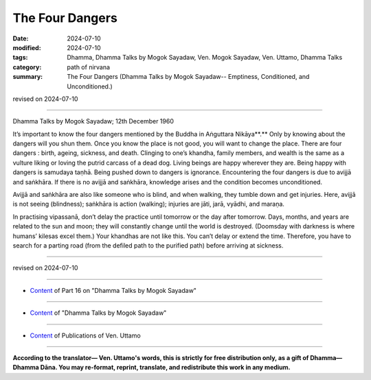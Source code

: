 ===========================================
The Four Dangers
===========================================

:date: 2024-07-10
:modified: 2024-07-10
:tags: Dhamma, Dhamma Talks by Mogok Sayadaw, Ven. Mogok Sayadaw, Ven. Uttamo, Dhamma Talks
:category: path of nirvana
:summary: The Four Dangers (Dhamma Talks by Mogok Sayadaw-- Emptiness, Conditioned, and Unconditioned.)

revised on 2024-07-10

------

Dhamma Talks by Mogok Sayadaw; 12th December 1960

It’s important to know the four dangers mentioned by the Buddha in Aṅguttara Nikāya**.** Only by knowing about the dangers will you shun them. Once you know the place is not good, you will want to change the place. There are four dangers : birth, ageing, sickness, and death. Clinging to one’s khandha, family members, and wealth is the same as a vulture liking or loving the putrid carcass of a dead dog. Living beings are happy wherever they are. Being happy with dangers is samudaya taṇhā. Being pushed down to dangers is ignorance. Encountering the four dangers is due to avijjā and saṅkhāra. If there is no avijjā and saṅkhāra, knowledge arises and the condition becomes unconditioned. 

Avijjā and saṅkhāra are also like someone who is blind, and when walking, they tumble down and get injuries. Here, avijjā is not seeing (blindness); saṅkhāra is action (walking); injuries are jāti, jarā, vyādhi, and maraṇa.

In practising vipassanā, don’t delay the practice until tomorrow or the day after tomorrow. Days, months, and years are related to the sun and moon; they will constantly change until the world is destroyed. (Doomsday with darkness is where humans’ kilesas excel them.) Your khandhas are not like this. You can’t delay or extend the time. Therefore, you have to search for a parting road (from the defiled path to the purified path) before arriving at sickness.

------

revised on 2024-07-10

------

- `Content <{filename}pt16-content-of-part16%zh.rst>`__ of Part 16 on "Dhamma Talks by Mogok Sayadaw"

------

- `Content <{filename}content-of-dhamma-talks-by-mogok-sayadaw%zh.rst>`__ of "Dhamma Talks by Mogok Sayadaw"

------

- `Content <{filename}../publication-of-ven-uttamo%zh.rst>`__ of Publications of Ven. Uttamo

------

**According to the translator— Ven. Uttamo's words, this is strictly for free distribution only, as a gift of Dhamma—Dhamma Dāna. You may re-format, reprint, translate, and redistribute this work in any medium.**

..
  2024-07-10 create rst
